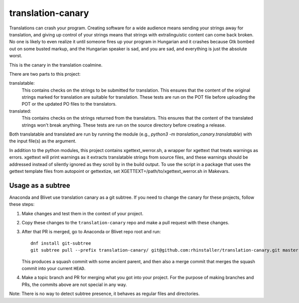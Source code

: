 translation-canary
-------------

Translations can crash your program. Creating software for a wide audience
means sending your strings away for translation, and giving up control of your
strings means that strings with extralinguistic content can come back broken.
No one is likely to even realize it until someone fires up your program in
Hungarian and it crashes because Gtk bombed out on some busted markup, and the
Hungarian speaker is sad, and you are sad, and everything is just the absolute
worst.

This is the canary in the translation coalmine.

There are two parts to this project:

translatable:
  This contains checks on the strings to be submitted for translation. This
  ensures that the content of the original strings marked for translation are
  suitable for translation. These tests are run on the POT file before
  uploading the POT or the updated PO files to the translators.

translated:
  This contains checks on the strings returned from the translators. This
  ensures that the content of the translated strings won't break anything.
  These tests are run on the source directory before creating a release.

Both translatable and translated are run by running the module
(e.g., `python3 -m translation_canary.translatable`) with the input file(s) as
the argument.

In addition to the python modules, this project contains xgettext_werror.sh, a
wrapper for xgettext that treats warnings as errors. xgettext will print
warnings as it extracts translatable strings from source files, and these
warnings should be addressed instead of silently ignored as they scroll by in
the build output. To use the script in a package that uses the gettext template
files from autopoint or gettextize, set XGETTEXT=/path/to/xgettext_werror.sh in
Makevars.


Usage as a subtree
==================

Anaconda and Blivet use translation canary as a git subtree. If you need to
change the canary for these projects, follow these steps:

1. Make changes and test them in the context of your project.

2. Copy these changes to the ``translation-canary`` repo and make a pull
   request with these changes.

3. After that PR is merged, go to Anaconda or Blivet repo root and run::

     dnf install git-subtree
     git subtree pull --prefix translation-canary/ git@github.com:rhinstaller/translation-canary.git master --squash

   This produces a squash commit with some ancient parent, and then also
   a merge commit that merges the squash commit into your current ``HEAD``.

4. Make a topic branch and PR for merging what you got into your project. For
   the purpose of making branches and PRs, the commits above are not special
   in any way.

Note: There is no way to detect subtree presence, it behaves as regular files
and directories.
